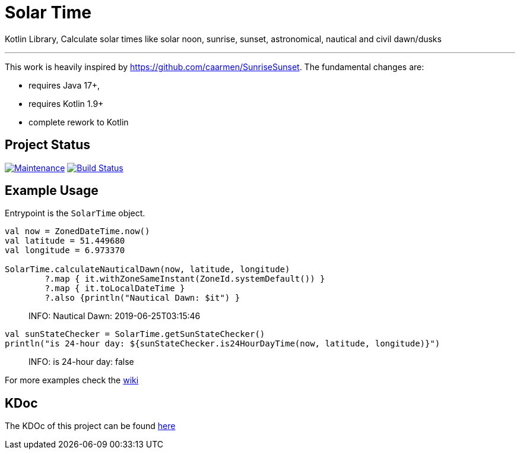 = Solar Time

Kotlin Library, Calculate solar times like solar noon, sunrise, sunset, astronomical, nautical and civil dawn/dusks

'''

This work is heavily inspired by https://github.com/caarmen/SunriseSunset. The fundamental changes are:

* requires Java 17+,
* requires Kotlin 1.9+
* complete rework to Kotlin

== Project Status

image:https://img.shields.io/maintenance/yes/2024.svg[Maintenance,link=https://github.com/sknull/solar-time]
image:https://github.com/sknull/solar-time/actions/workflows/github-ci.yml/badge.svg[Build Status,link=https://github.com/sknull/solar-time]


== Example Usage

Entrypoint is the `SolarTime` object.

[source,kotlin]
----

val now = ZonedDateTime.now()
val latitude = 51.449680
val longitude = 6.973370

SolarTime.calculateNauticalDawn(now, latitude, longitude)
        ?.map { it.withZoneSameInstant(ZoneId.systemDefault()) }
        ?.map { it.toLocalDateTime }
        ?.also {println("Nautical Dawn: $it") }
----

____

INFO: Nautical Dawn: 2019-06-25T03:15:46

____

[source,kotlin]
----
val sunStateChecker = SolarTime.getSunStateChecker()
println("is 24-hour day: ${sunStateChecker.is24HourDayTime(now, latitude, longitude)}")
----

____

INFO: is 24-hour day: false

____

For more examples check the https://github.com/sknull/solar-time/wiki/Examples[wiki]

== KDoc

The KDOc of this project can be found link:https://sknull.github.io/solar-time[here,window=_blank]

